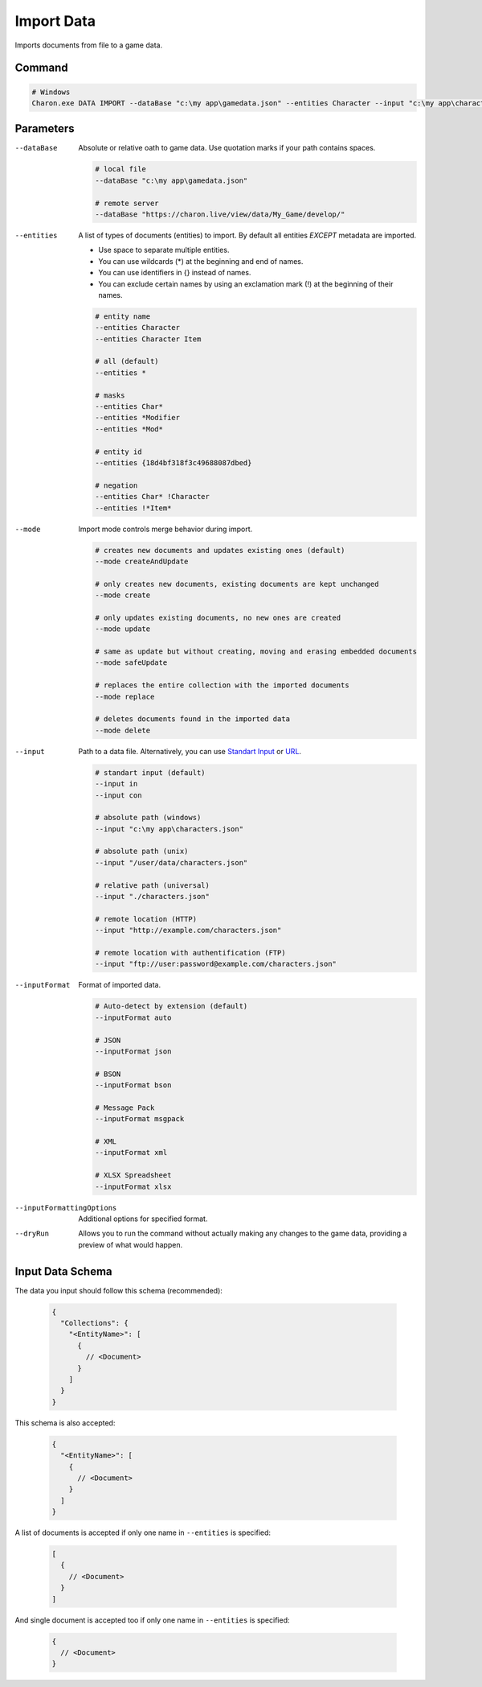 Import Data
===========

Imports documents from file to a game data.

---------------
 Command
---------------

.. code-block:: bash

  # Windows
  Charon.exe DATA IMPORT --dataBase "c:\my app\gamedata.json" --entities Character --input "c:\my app\characters.json" --inputFormat json --mode safeUpdate
  
---------------
 Parameters
---------------

--dataBase
   Absolute or relative oath to game data. Use quotation marks if your path contains spaces.

   .. code-block:: bash
   
     # local file
     --dataBase "c:\my app\gamedata.json"
     
     # remote server
     --dataBase "https://charon.live/view/data/My_Game/develop/"
     
--entities
   A list of types of documents (entities) to import. By default all entities *EXCEPT* metadata are imported.

   - Use space to separate multiple entities.
   - You can use wildcards (*) at the beginning and end of names.
   - You can use identifiers in {} instead of names.
   - You can exclude certain names by using an exclamation mark (!) at the beginning of their names.

   .. code-block:: bash
   
     # entity name
     --entities Character
     --entities Character Item
     
     # all (default)
     --entities * 
     
     # masks
     --entities Char*
     --entities *Modifier
     --entities *Mod*
     
     # entity id
     --entities {18d4bf318f3c49688087dbed}
     
     # negation
     --entities Char* !Character
     --entities !*Item*
     
--mode
   Import mode controls merge behavior during import.
   
   .. code-block:: bash
   
     # creates new documents and updates existing ones (default)
     --mode createAndUpdate
   
     # only creates new documents, existing documents are kept unchanged
     --mode create
   
     # only updates existing documents, no new ones are created
     --mode update
   
     # same as update but without creating, moving and erasing embedded documents
     --mode safeUpdate
   
     # replaces the entire collection with the imported documents
     --mode replace
   
     # deletes documents found in the imported data
     --mode delete
    
--input
   Path to a data file. Alternatively, you can use `Standart Input <https://en.wikipedia.org/wiki/Standard_streams#Standard_input_(stdin)>`_ or `URL <universal_parameters.rst>`_.

   .. code-block:: bash

     # standart input (default)
     --input in
     --input con

     # absolute path (windows)
     --input "c:\my app\characters.json"
     
     # absolute path (unix)
     --input "/user/data/characters.json"
     
     # relative path (universal)
     --input "./characters.json"
     
     # remote location (HTTP)
     --input "http://example.com/characters.json"
     
     # remote location with authentification (FTP)
     --input "ftp://user:password@example.com/characters.json"
     
--inputFormat
   Format of imported data.
   
   .. code-block:: bash
   
     # Auto-detect by extension (default)
     --inputFormat auto
   
     # JSON
     --inputFormat json
     
     # BSON
     --inputFormat bson
     
     # Message Pack
     --inputFormat msgpack
     
     # XML
     --inputFormat xml
     
     # XLSX Spreadsheet
     --inputFormat xlsx

--inputFormattingOptions
   Additional options for specified format.
   
--dryRun
   Allows you to run the command without actually making any changes to the game data, providing a preview of what would happen.
   
------------------
 Input Data Schema
------------------

The data you input should follow this schema (recommended):

   .. code-block:: js
     
     {
       "Collections": {
         "<EntityName>": [
           {
             // <Document>
           }
         ]
       }
     }
     
This schema is also accepted:

   .. code-block:: js
     
     {
       "<EntityName>": [
         {
           // <Document>
         }
       ]
     }
     
A list of documents is accepted if only one name in ``--entities`` is specified:

   .. code-block:: js
   
     [
       {
         // <Document>
       }
     ]
     
And single document is accepted too if only one name in ``--entities`` is specified:

   .. code-block:: js
   
     {
       // <Document>
     }
